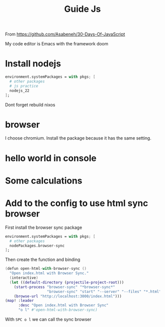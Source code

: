 #+title: Guide Js

From https://github.com/Asabeneh/30-Days-Of-JavaScript

My code editor is Emacs with the framework doom

* Install nodejs
#+begin_src nix
  environment.systemPackages = with pkgs; [
    # other packages
    # js practice
    nodejs_22
  ];
#+end_src

Dont forget rebuild nixos

* browser
I choose chromium. Install the package because it has the same setting.

* hello world in console


[[./images/Screenshot_20240628_003757.png]]

* Some calculations

[[./images/Screenshot_20240628_005413.png]]

* Add to the config to use html sync browser

First install the browser sync package

#+begin_src nix
  environment.systemPackages = with pkgs; [
    # other packages
    nodePackages.browser-sync
  ];
#+end_src

Then create the function and binding

#+begin_src nix
(defun open-html-with-browser-sync ()
  "Open index.html with Browser Sync."
  (interactive)
  (let ((default-directory (projectile-project-root)))
    (start-process "browser-sync" "*browser-sync*"
                   "browser-sync" "start" "--server" "--files" "*.html" "*.css" "*.js")
    (browse-url "http://localhost:3000/index.html")))
(map! :leader
      :desc "Open index.html with Browser Sync"
      "o l" #'open-html-with-browser-sync)
#+end_src

With ~SPC o l~ we can call the sync browser
